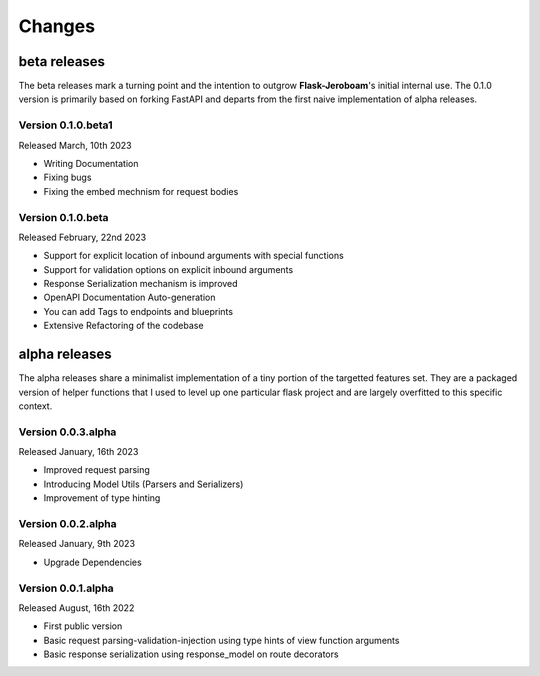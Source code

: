 Changes
=======

beta releases
*************

The beta releases mark a turning point and the intention to outgrow **Flask-Jeroboam**'s initial internal use. The 0.1.0 version is primarily based on forking FastAPI and departs from the first naive implementation of alpha releases.


Version 0.1.0.beta1
-------------------

Released March, 10th 2023

* Writing Documentation
* Fixing bugs
* Fixing the embed mechnism for request bodies

Version 0.1.0.beta
-------------------

Released February, 22nd 2023

* Support for explicit location of inbound arguments with special functions
* Support for validation options on explicit inbound arguments
* Response Serialization mechanism is improved
* OpenAPI Documentation Auto-generation
* You can add Tags to endpoints and blueprints
* Extensive Refactoring of the codebase

alpha releases
**************

The alpha releases share a minimalist implementation of a tiny portion of the targetted features set.
They are a packaged version of helper functions that I used to level up one particular flask project and are largely overfitted to this specific context.

Version 0.0.3.alpha
-------------------

Released January, 16th 2023

* Improved request parsing
* Introducing Model Utils (Parsers and Serializers)
* Improvement of type hinting

Version 0.0.2.alpha
-------------------

Released January, 9th 2023

* Upgrade Dependencies

Version 0.0.1.alpha
-------------------

Released August, 16th 2022

* First public version
* Basic request parsing-validation-injection using type hints of view function arguments
* Basic response serialization using response_model on route decorators
